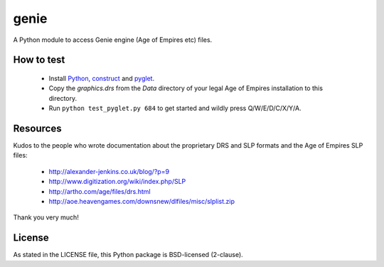genie
=====

A Python module to access Genie engine (Age of Empires etc) files.

How to test
-----------

 * Install `Python`_, `construct`_ and `pyglet`_.
 * Copy the `graphics.drs` from the `Data` directory of your legal Age of
   Empires installation to this directory.
 * Run ``python test_pyglet.py 684`` to get started and wildly press Q/W/E/D/C/X/Y/A.

Resources
---------

Kudos to the people who wrote documentation about the proprietary
DRS and SLP formats and the Age of Empires SLP files:

 * http://alexander-jenkins.co.uk/blog/?p=9
 * http://www.digitization.org/wiki/index.php/SLP
 * http://artho.com/age/files/drs.html
 * http://aoe.heavengames.com/downsnew/dlfiles/misc/slplist.zip

Thank you very much!

License
-------

As stated in the LICENSE file, this Python package is BSD-licensed (2-clause).

.. _python: http://python.org
.. _construct: http://construct.readthedocs.org
.. _pyglet: http://pyglet.org
